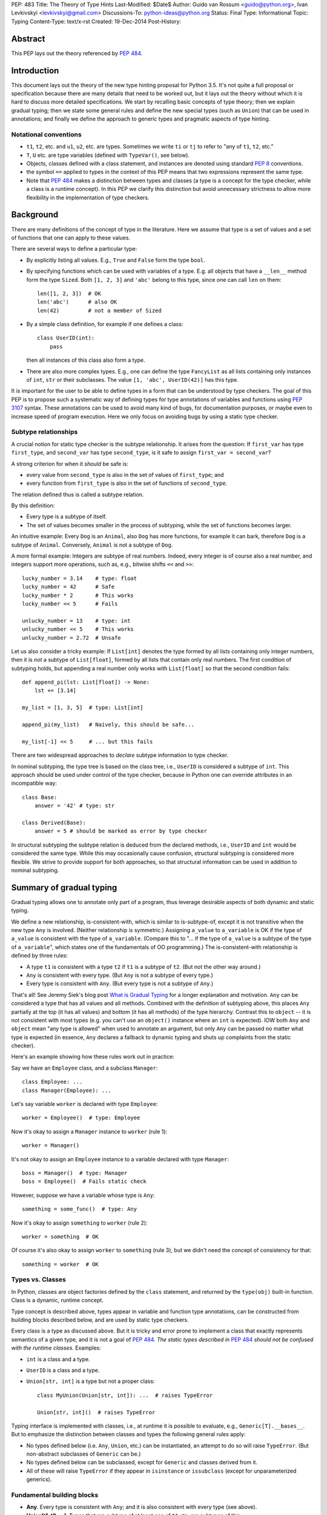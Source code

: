 PEP: 483
Title: The Theory of Type Hints
Last-Modified: $Date$
Author: Guido van Rossum <guido@python.org>, Ivan Levkivskyi <levkivskyi@gmail.com>
Discussions-To: python-ideas@python.org
Status: Final
Type: Informational
Topic: Typing
Content-Type: text/x-rst
Created: 19-Dec-2014
Post-History:


Abstract
========

This PEP lays out the theory referenced by :pep:`484`.


Introduction
============

This document lays out the theory of the new type hinting proposal for
Python 3.5. It's not quite a full proposal or specification because
there are many details that need to be worked out, but it lays out the
theory without which it is hard to discuss more detailed specifications.
We start by recalling basic concepts of type theory; then we explain
gradual typing; then we state some general rules and
define the new special types (such as ``Union``) that can be used
in annotations; and finally we define the approach to generic types
and pragmatic aspects of type hinting.


Notational conventions
----------------------

-  ``t1``, ``t2``, etc. and ``u1``, ``u2``, etc. are types. Sometimes we write
   ``ti`` or ``tj`` to refer to "any of ``t1``, ``t2``, etc."
-  ``T``, ``U`` etc. are type variables (defined with ``TypeVar()``, see below).
-  Objects, classes defined with a class statement, and instances are
   denoted using standard :pep:`8` conventions.
-  the symbol ``==`` applied to types in the context of this PEP means that
   two expressions represent the same type.
-  Note that :pep:`484` makes a distinction between types and classes
   (a type is a concept for the type checker,
   while a class is a runtime concept).  In this PEP we clarify
   this distinction but avoid unnecessary strictness to allow more
   flexibility in the implementation of type checkers.


Background
==========

There are many definitions of the concept of type in the literature.
Here we assume that type is a set of values and a set of functions that
one can apply to these values.

There are several ways to define a particular type:

- By explicitly listing all values.  E.g., ``True`` and ``False``
  form the type ``bool``.
- By specifying functions which can be used with variables of
  a type.  E.g. all objects that have a ``__len__`` method form
  the type ``Sized``.  Both ``[1, 2, 3]`` and ``'abc'`` belong to
  this type, since one can call ``len`` on them::

    len([1, 2, 3])  # OK
    len('abc')      # also OK
    len(42)         # not a member of Sized

- By a simple class definition, for example if one defines a class::

    class UserID(int):
        pass

  then all instances of this class also form a type.
- There are also more complex types.  E.g., one can define the type
  ``FancyList`` as all lists containing only instances of ``int``, ``str``
  or their subclasses.  The value ``[1, 'abc', UserID(42)]`` has this type.

It is important for the user to be able to define types in a form
that can be understood by type checkers.
The goal of this PEP is to propose such a systematic way of defining types
for type annotations of variables and functions using :pep:`3107` syntax.
These annotations can be used to avoid many kind of bugs, for documentation
purposes, or maybe even to increase speed of program execution.
Here we only focus on avoiding bugs by using a static type checker.


Subtype relationships
---------------------

A crucial notion for static type checker is the subtype relationship.
It arises from the question: If ``first_var`` has type ``first_type``, and
``second_var`` has type ``second_type``, is it safe to assign
``first_var = second_var``?

A strong criterion for when it *should* be safe is:

- every value from ``second_type`` is also in the set of values
  of ``first_type``; and
- every function from ``first_type`` is also in the set of functions
  of ``second_type``.

The relation defined thus is called a subtype relation.

By this definition:

-  Every type is a subtype of itself.
-  The set of values becomes smaller in the process of subtyping,
   while the set of functions becomes larger.

An intuitive example: Every ``Dog`` is an ``Animal``, also ``Dog``
has more functions, for example it can bark, therefore ``Dog``
is a subtype of ``Animal``.  Conversely, ``Animal`` is not a subtype of ``Dog``.

A more formal example: Integers are subtype of real numbers.
Indeed, every integer is of course also a real number, and integers
support more operations, such as, e.g., bitwise shifts ``<<`` and ``>>``::

  lucky_number = 3.14    # type: float
  lucky_number = 42      # Safe
  lucky_number * 2       # This works
  lucky_number << 5      # Fails

  unlucky_number = 13    # type: int
  unlucky_number << 5    # This works
  unlucky_number = 2.72  # Unsafe

Let us also consider a tricky example: If ``List[int]`` denotes the type
formed by all lists containing only integer numbers,
then it is *not* a subtype of ``List[float]``, formed by all lists that contain
only real numbers. The first condition of subtyping holds,
but appending a real number only works with ``List[float]`` so that
the second condition fails::

  def append_pi(lst: List[float]) -> None:
      lst += [3.14]

  my_list = [1, 3, 5]  # type: List[int]

  append_pi(my_list)   # Naively, this should be safe...

  my_list[-1] << 5     # ... but this fails

There are two widespread approaches to *declare* subtype information
to type checker.

In nominal subtyping, the type tree is based on the class tree,
i.e., ``UserID`` is considered a subtype of ``int``.
This approach should be used under control of the type checker,
because in Python one can override attributes in an incompatible way::

  class Base:
      answer = '42' # type: str

  class Derived(Base):
      answer = 5 # should be marked as error by type checker

In structural subtyping the subtype relation is deduced from the
declared methods, i.e., ``UserID`` and ``int`` would be considered the same type.
While this may occasionally cause confusion,
structural subtyping is considered more flexible.
We strive to provide support for both approaches, so that
structural information can be used in addition to nominal subtyping.


Summary of gradual typing
=========================

Gradual typing allows one to annotate only part of a program,
thus leverage desirable aspects of both dynamic and static typing.

We define a new relationship, is-consistent-with, which is similar to
is-subtype-of, except it is not transitive when the new type ``Any`` is
involved. (Neither relationship is symmetric.) Assigning ``a_value``
to ``a_variable`` is OK if the type of ``a_value`` is consistent with
the type of ``a_variable``. (Compare this to "... if the type of ``a_value``
is a subtype of the type of ``a_variable``", which states one of the
fundamentals of OO programming.) The is-consistent-with relationship is
defined by three rules:

-  A type ``t1`` is consistent with a type ``t2`` if ``t1`` is a
   subtype of ``t2``. (But not the other way around.)
-  ``Any`` is consistent with every type. (But ``Any`` is not a subtype
   of every type.)
-  Every type is consistent with ``Any``. (But every type is not a subtype
   of ``Any``.)

That's all! See Jeremy Siek's blog post `What is Gradual
Typing <http://wphomes.soic.indiana.edu/jsiek/what-is-gradual-typing/>`_
for a longer explanation and motivation. ``Any`` can be considered a type
that has all values and all methods. Combined with the definition of
subtyping above, this places ``Any`` partially at the top (it has all values)
and bottom (it has all methods) of the type hierarchy. Contrast this to
``object`` -- it is not consistent with
most types (e.g. you can't use an ``object()`` instance where an
``int`` is expected). IOW both ``Any`` and ``object`` mean
"any type is allowed" when used to annotate an argument, but only ``Any``
can be passed no matter what type is expected (in essence, ``Any``
declares a fallback to dynamic typing and shuts up complaints
from the static checker).

Here's an example showing how these rules work out in practice:

Say we have an ``Employee`` class, and a subclass ``Manager``::

  class Employee: ...
  class Manager(Employee): ...

Let's say variable ``worker`` is declared with type ``Employee``::

  worker = Employee()  # type: Employee

Now it's okay to assign a ``Manager`` instance to ``worker`` (rule 1)::

  worker = Manager()

It's not okay to assign an ``Employee`` instance to a variable declared with
type ``Manager``::

  boss = Manager()  # type: Manager
  boss = Employee()  # Fails static check

However, suppose we have a variable whose type is ``Any``::

  something = some_func()  # type: Any

Now it's okay to assign ``something`` to ``worker`` (rule 2)::

  worker = something  # OK

Of course it's also okay to assign ``worker`` to ``something`` (rule 3),
but we didn't need the concept of consistency for that::

  something = worker  # OK


Types vs. Classes
-----------------

In Python, classes are object factories defined by the ``class`` statement,
and returned by the ``type(obj)`` built-in function. Class is a dynamic,
runtime concept.

Type concept is described above, types appear in variable
and function type annotations, can be constructed
from building blocks described below, and are used by static type checkers.

Every class is a type as discussed above.
But it is tricky and error prone to implement a class that exactly represents
semantics of a given type, and it is not a goal of :pep:`484`.
*The static types described in* :pep:`484` *should not be confused with
the runtime classes.* Examples:

- ``int`` is a class and a type.
- ``UserID`` is a class and a type.
- ``Union[str, int]`` is a type but not a proper class::

      class MyUnion(Union[str, int]): ...  # raises TypeError

      Union[str, int]()  # raises TypeError

Typing interface is implemented with classes, i.e., at runtime it is possible
to evaluate, e.g., ``Generic[T].__bases__``. But to emphasize the distinction
between classes and types the following general rules apply:

-  No types defined below (i.e. ``Any``, ``Union``, etc.) can be instantiated,
   an attempt to do so will raise ``TypeError``.
   (But non-abstract subclasses of ``Generic`` can be.)
-  No types defined below can be subclassed, except for ``Generic`` and
   classes derived from it.
-  All of these will raise ``TypeError`` if they appear
   in ``isinstance`` or ``issubclass`` (except for unparameterized generics).


Fundamental building blocks
---------------------------

-  **Any**. Every type is consistent with ``Any``; and
   it is also consistent with every type (see above).
-  **Union[t1, t2, ...]**. Types that are subtype of at least one of
   ``t1`` etc. are subtypes of this.

   *  Unions whose components are all subtypes of ``t1`` etc. are subtypes
      of this.
      Example: ``Union[int, str]`` is a subtype of ``Union[int, float, str]``.
   *  The order of the arguments doesn't matter.
      Example: ``Union[int, str] == Union[str, int]``.
   *  If ``ti`` is itself a ``Union`` the result is flattened.
      Example: ``Union[int, Union[float, str]] == Union[int, float, str]``.
   *  If ``ti`` and ``tj`` have a subtype relationship,
      the less specific type survives.
      Example: ``Union[Employee, Manager] == Union[Employee]``.
   *  ``Union[t1]`` returns just ``t1``. ``Union[]`` is illegal,
      so is ``Union[()]``
   *  Corollary: ``Union[..., object, ...]`` returns ``object``.

-  **Optional[t1]**. Alias for ``Union[t1, None]``, i.e. ``Union[t1,
   type(None)]``.
-  **Tuple[t1, t2, ..., tn]**. A tuple whose items are instances of ``t1``,
   etc. Example: ``Tuple[int, float]`` means a tuple of two items, the
   first is an ``int``, the second is a ``float``; e.g., ``(42, 3.14)``.

   *  ``Tuple[u1, u2, ..., um]`` is a subtype of ``Tuple[t1, t2, ..., tn]``
      if they have the same length ``n==m`` and each ``ui``
      is a subtype of ``ti``.
   *  To spell the type of the empty tuple, use ``Tuple[()]``.
   *  A variadic homogeneous tuple type can be written ``Tuple[t1, ...]``.
      (That's three dots, a literal ellipsis;
      and yes, that's a valid token in Python's syntax.)

-  **Callable[[t1, t2, ..., tn], tr]**. A function with positional
   argument types ``t1`` etc., and return type ``tr``. The argument list may be
   empty ``n==0``. There is no way to indicate optional or keyword
   arguments, nor varargs, but you can say the argument list is entirely
   unchecked by writing ``Callable[..., tr]`` (again, a literal ellipsis).

We might add:

-  **Intersection[t1, t2, ...]**. Types that are subtype of *each* of
   ``t1``, etc are subtypes of this. (Compare to ``Union``, which has *at
   least one* instead of *each* in its definition.)

   *  The order of the arguments doesn't matter. Nested intersections
      are flattened, e.g. ``Intersection[int, Intersection[float, str]]
      == Intersection[int, float, str]``.
   *  An intersection of fewer types is a supertype of an intersection of
      more types, e.g. ``Intersection[int, str]`` is a supertype
      of ``Intersection[int, float, str]``.
   *  An intersection of one argument is just that argument,
      e.g. ``Intersection[int]`` is ``int``.
   *  When argument have a subtype relationship, the more specific type
      survives, e.g. ``Intersection[str, Employee, Manager]`` is
      ``Intersection[str, Manager]``.
   *  ``Intersection[]`` is illegal, so is ``Intersection[()]``.
   *  Corollary: ``Any`` disappears from the argument list, e.g.
      ``Intersection[int, str, Any] == Intersection[int, str]``.
      ``Intersection[Any, object]`` is ``object``.
   *  The interaction between ``Intersection`` and ``Union`` is complex but
      should be no surprise if you understand the interaction between
      intersections and unions of regular sets (note that sets of types can be
      infinite in size, since there is no limit on the number
      of new subclasses).


Generic types
=============

The fundamental building blocks defined above allow to construct new types
in a generic manner. For example, ``Tuple`` can take a concrete type ``float``
and make a concrete type ``Vector = Tuple[float, ...]``, or it can take
another type ``UserID`` and make another concrete type
``Registry = Tuple[UserID, ...]``. Such semantics is known as generic type
constructor, it is similar to semantics of functions, but a function takes
a value and returns a value, while generic type constructor takes a type and
"returns" a type.

It is common when a particular class or a function behaves in such a type
generic manner. Consider two examples:

- Container classes, such as ``list`` or ``dict``, typically contain only
  values of a particular type. Therefore, a user might want to type annotate
  them as such::

    users = [] # type: List[UserID]
    users.append(UserID(42)) # OK
    users.append('Some guy') # Should be rejected by the type checker

    examples = {} # type: Dict[str, Any]
    examples['first example'] = object() # OK
    examples[2] = None                   # rejected by the type checker

- The following function can take two arguments of type ``int`` and return
  an ``int``, or take two arguments of type ``float`` and return
  a ``float``, etc.::

    def add(x, y):
        return x + y

    add(1, 2) == 3
    add('1', '2') == '12'
    add(2.7, 3.5) == 6.2

To allow type annotations in situations from the first example, built-in
containers and container abstract base classes are extended with type
parameters, so that they behave as generic type constructors.
Classes, that behave as generic type constructors are called *generic types*.
Example::

  from typing import Iterable

  class Task:
      ...

  def work(todo_list: Iterable[Task]) -> None:
      ...

Here ``Iterable`` is a generic type that takes a concrete type ``Task``
and returns a concrete type ``Iterable[Task]``.

Functions that behave in the type generic manner (as in second example)
are called *generic functions*.
Type annotations of generic functions are allowed by *type variables*.
Their semantics with respect to generic types is somewhat similar
to semantics of parameters in functions. But one does not assign
concrete types to type variables, it is the task of a static type checker
to find their possible values and warn the user if it cannot find.
Example::

  def take_first(seq: Sequence[T]) -> T: # a generic function
      return seq[0]

  accumulator = 0 # type: int

  accumulator += take_first([1, 2, 3])   # Safe, T deduced to be int
  accumulator += take_first((2.7, 3.5))  # Unsafe

Type variables are used extensively in type annotations, also internal
machinery of the type inference in type checkers is typically build on
type variables. Therefore, let us consider them in detail.


Type variables
--------------

``X = TypeVar('X')`` declares a unique type variable. The name must match
the variable name. By default, a type variable ranges
over all possible types. Example::

  def do_nothing(one_arg: T, other_arg: T) -> None:
      pass

  do_nothing(1, 2)               # OK, T is int
  do_nothing('abc', UserID(42))  # also OK, T is object

``Y = TypeVar('Y', t1, t2, ...)``. Ditto, constrained to ``t1``, etc. Behaves
similar to ``Union[t1, t2, ...]``. A constrained type variable ranges only
over constrains ``t1``, etc. *exactly*; subclasses of the constrains are
replaced by the most-derived base class among ``t1``, etc. Examples:

- Function type annotation with a constrained type variable::

    AnyStr = TypeVar('AnyStr', str, bytes)

    def longest(first: AnyStr, second: AnyStr) -> AnyStr:
        return first if len(first) >= len(second) else second

    result = longest('a', 'abc')  # The inferred type for result is str

    result = longest('a', b'abc')  # Fails static type check

  In this example, both arguments to ``longest()`` must have the same type
  (``str`` or ``bytes``), and moreover, even if the arguments are instances
  of a common ``str`` subclass, the return type is still ``str``, not that
  subclass (see next example).

- For comparison, if the type variable was unconstrained, the common
  subclass would be chosen as the return type, e.g.::

    S = TypeVar('S')

    def longest(first: S, second: S) -> S:
        return first if len(first) >= len(second) else second

    class MyStr(str): ...

    result = longest(MyStr('a'), MyStr('abc'))

  The inferred type of ``result`` is ``MyStr`` (whereas in the ``AnyStr`` example
  it would be ``str``).

- Also for comparison, if a ``Union`` is used, the return type also has to be
  a ``Union``::

    U = Union[str, bytes]

    def longest(first: U, second: U) -> U:
        return first if len(first) >= len(second) else second

    result = longest('a', 'abc')

  The inferred type of ``result`` is still ``Union[str, bytes]``, even though
  both arguments are ``str``.

  Note that the type checker will reject this function::

    def concat(first: U, second: U) -> U:
        return first + second  # Error: can't concatenate str and bytes

  For such cases where parameters could change their types only simultaneously
  one should use constrained type variables.


Defining and using generic types
--------------------------------

Users can declare their classes as generic types using
the special building block ``Generic``. The definition
``class MyGeneric(Generic[X, Y, ...]): ...`` defines a generic type
``MyGeneric`` over type variables ``X``, etc. ``MyGeneric`` itself becomes
parameterizable, e.g. ``MyGeneric[int, str, ...]`` is a specific type with
substitutions ``X -> int``, etc. Example::

  class CustomQueue(Generic[T]):

      def put(self, task: T) -> None:
          ...
      def get(self) -> T:
          ...

  def communicate(queue: CustomQueue[str]) -> Optional[str]:
      ...

Classes that derive from generic types become generic.
A class can subclass multiple generic types. However,
classes derived from specific types returned by generics are
not generic. Examples::

  class TodoList(Iterable[T], Container[T]):
      def check(self, item: T) -> None:
          ...

  def check_all(todo: TodoList[T]) -> None:  # TodoList is generic
      ...

  class URLList(Iterable[bytes]):
      def scrape_all(self) -> None:
          ...

  def search(urls: URLList) -> Optional[bytes]  # URLList is not generic
      ...

Subclassing a generic type imposes the subtype relation on the corresponding
specific types, so that ``TodoList[t1]`` is a subtype of ``Iterable[t1]``
in the above example.

Generic types can be specialized (indexed) in several steps.
Every type variable could be substituted by a specific type
or by another generic type. If ``Generic`` appears in the base class list,
then it should contain all type variables, and the order of type parameters is
determined by the order in which they appear in ``Generic``. Examples::

  Table = Dict[int, T]     # Table is generic
  Messages = Table[bytes]  # Same as Dict[int, bytes]

  class BaseGeneric(Generic[T, S]):
      ...

  class DerivedGeneric(BaseGeneric[int, T]): # DerivedGeneric has one parameter
      ...

  SpecificType = DerivedGeneric[int]         # OK

  class MyDictView(Generic[S, T, U], Iterable[Tuple[U, T]]):
      ...

  Example = MyDictView[list, int, str]       # S -> list, T -> int, U -> str

If a generic type appears in a type annotation with a type variable omitted,
it is assumed to be ``Any``. Such form could be used as a fallback
to dynamic typing and is allowed for use with ``issubclass``
and ``isinstance``. All type information in instances is erased at runtime.
Examples::

  def count(seq: Sequence) -> int:      # Same as Sequence[Any]
      ...

  class FrameworkBase(Generic[S, T]):
      ...

  class UserClass:
      ...

  issubclass(UserClass, FrameworkBase)  # This is OK

  class Node(Generic[T]):
     ...

  IntNode = Node[int]
  my_node = IntNode()  # at runtime my_node.__class__ is Node
                       # inferred static type of my_node is Node[int]


Covariance and Contravariance
-----------------------------

If ``t2`` is a subtype of ``t1``, then a generic
type constructor ``GenType`` is called:

- Covariant, if ``GenType[t2]`` is a subtype of ``GenType[t1]``
  for all such ``t1`` and ``t2``.
- Contravariant,  if ``GenType[t1]`` is a subtype of ``GenType[t2]``
  for all such ``t1`` and ``t2``.
- Invariant, if neither of the above is true.

To better understand this definition, let us make an analogy with
ordinary functions. Assume that we have::

  def cov(x: float) -> float:
      return 2*x

  def contra(x: float) -> float:
      return -x

  def inv(x: float) -> float:
      return x*x

If ``x1 < x2``, then *always* ``cov(x1) < cov(x2)``, and
``contra(x2) < contra(x1)``, while nothing could be said about ``inv``.
Replacing ``<`` with is-subtype-of, and functions with generic type
constructor we get examples of covariant, contravariant,
and invariant behavior. Let us now consider practical examples:

- ``Union`` behaves covariantly in all its arguments.
  Indeed, as discussed above, ``Union[t1, t2, ...]`` is a subtype of
  ``Union[u1, u2, ...]``, if ``t1`` is a subtype of ``u1``, etc.
- ``FrozenSet[T]`` is also covariant. Let us consider ``int`` and
  ``float`` in place of ``T``. First, ``int`` is a subtype of ``float``.
  Second, set of values of ``FrozenSet[int]`` is
  clearly a subset of values of ``FrozenSet[float]``, while set of functions
  from ``FrozenSet[float]`` is a subset of set of functions
  from ``FrozenSet[int]``. Therefore, by definition ``FrozenSet[int]``
  is a subtype of ``FrozenSet[float]``.
- ``List[T]`` is invariant. Indeed, although set of values of ``List[int]``
  is a subset of values of ``List[float]``, only ``int`` could be appended
  to a ``List[int]``, as discussed in section "Background". Therefore,
  ``List[int]`` is not a subtype of ``List[float]``. This is a typical
  situation with mutable types, they are typically invariant.

One of the best examples to illustrate (somewhat counterintuitive)
contravariant behavior is the callable type.
It is covariant in the return type, but contravariant in the
arguments. For two callable types that
differ only in the return type, the subtype relationship for the
callable types follows that of the return types. Examples:

- ``Callable[[], int]`` is a subtype of ``Callable[[], float]``.
- ``Callable[[], Manager]`` is a subtype of ``Callable[[], Employee]``.

While for two callable types that differ
only in the type of one argument, the subtype relationship for the
callable types goes *in the opposite direction* as for the argument
types. Examples:

- ``Callable[[float], None]`` is a subtype of ``Callable[[int], None]``.
- ``Callable[[Employee], None]`` is a subtype of ``Callable[[Manager], None]``.

Yes, you read that right. Indeed, if
a function that can calculate the salary for a manager is expected::

  def calculate_all(lst: List[Manager], salary: Callable[[Manager], Decimal]):
      ...

then ``Callable[[Employee], Decimal]`` that can calculate a salary for any
employee is also acceptable.

The example with ``Callable`` shows how to make more precise type annotations
for functions: choose the most general type for every argument,
and the most specific type for the return value.

It is possible to *declare* the variance for user defined generic types by
using special keywords ``covariant`` and ``contravariant`` in the
definition of type variables used as parameters.
Types are invariant by default. Examples::

  T = TypeVar('T')
  T_co = TypeVar('T_co', covariant=True)
  T_contra = TypeVar('T_contra', contravariant=True)

  class LinkedList(Generic[T]):  # invariant by default
      ...
      def append(self, element: T) -> None:
          ...

  class Box(Generic[T_co]):      #  this type is declared covariant
      def __init__(self, content: T_co) -> None:
          self._content = content
      def get_content(self) -> T_co:
          return self._content

  class Sink(Generic[T_contra]): # this type is declared contravariant
      def send_to_nowhere(self, data: T_contra) -> None:
          with open(os.devnull, 'w') as devnull:
              print(data, file=devnull)

Note, that although the variance is defined via type variables, it is not
a property of type variables, but a property of generic types.
In complex definitions of derived generics, variance *only*
determined from type variables used. A complex example::

  T_co = TypeVar('T_co', Employee, Manager, covariant=True)
  T_contra = TypeVar('T_contra', Employee, Manager, contravariant=True)

  class Base(Generic[T_contra]):
      ...

  class Derived(Base[T_co]):
      ...

A type checker finds from the second declaration that ``Derived[Manager]``
is a subtype of ``Derived[Employee]``, and ``Derived[t1]``
is a subtype of ``Base[t1]``.
If we denote the is-subtype-of relationship with ``<``, then the
full diagram of subtyping for this case will be::

  Base[Manager]    >  Base[Employee]
      v                   v
  Derived[Manager] <  Derived[Employee]

so that a type checker will also find that, e.g., ``Derived[Manager]`` is
a subtype of ``Base[Employee]``.

For more information on type variables, generic types, and variance,
see :pep:`484`, the `mypy docs on
generics <http://mypy.readthedocs.io/en/latest/generics.html>`_,
and `Wikipedia <http://en.wikipedia.org/wiki/
Covariance_and_contravariance_%28computer_science%29>`_.


Pragmatics
==========

Some things are irrelevant to the theory but make practical use more
convenient. (This is not a full list; I probably missed a few and some
are still controversial or not fully specified.)

-  Where a type is expected, ``None`` can be substituted for ``type(None)``;
   e.g. ``Union[t1, None] == Union[t1, type(None)]``.

- Type aliases, e.g.::

    Point = Tuple[float, float]
    def distance(point: Point) -> float: ...

- Forward references via strings, e.g.::

    class MyComparable:
        def compare(self, other: 'MyComparable') -> int: ...

- Type variables can be declared in unconstrained, constrained,
  or bounded form. The variance of a generic type can also
  be indicated using a type variable declared with special keyword
  arguments, thus avoiding any special syntax, e.g.::

    T = TypeVar('T', bound=complex)

    def add(x: T, y: T) -> T:
        return x + y

    T_co = TypeVar('T_co', covariant=True)

    class ImmutableList(Generic[T_co]): ...

- Type declaration in comments, e.g.::

    lst = []  # type: Sequence[int]

- Casts using ``cast(T, obj)``, e.g.::

    zork = cast(Any, frobozz())

- Other things, e.g. overloading and stub modules, see :pep:`484`.


Predefined generic types and Protocols in typing.py
---------------------------------------------------

(See also the `typing.py module
<https://github.com/python/typing/blob/master/src/typing.py>`_.)

-  Everything from ``collections.abc`` (but ``Set`` renamed to ``AbstractSet``).
-  ``Dict``, ``List``, ``Set``, ``FrozenSet``, a few more.
-  ``re.Pattern[AnyStr]``, ``re.Match[AnyStr]``.
-  ``io.IO[AnyStr]``, ``io.TextIO ~ io.IO[str]``, ``io.BinaryIO ~ io.IO[bytes]``.


Copyright
=========

This document is licensed under the `Open Publication License`_.


References and Footnotes
========================

.. _Open Publication License: http://www.opencontent.org/openpub/
